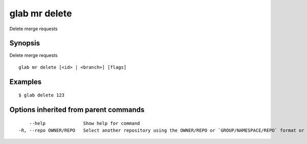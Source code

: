 .. _glab_mr_delete:

glab mr delete
--------------

Delete merge requests

Synopsis
~~~~~~~~


Delete merge requests

::

  glab mr delete [<id> | <branch>] [flags]

Examples
~~~~~~~~

::

  $ glab delete 123

Options inherited from parent commands
~~~~~~~~~~~~~~~~~~~~~~~~~~~~~~~~~~~~~~

::

      --help              Show help for command
  -R, --repo OWNER/REPO   Select another repository using the OWNER/REPO or `GROUP/NAMESPACE/REPO` format or the project ID or full URL

